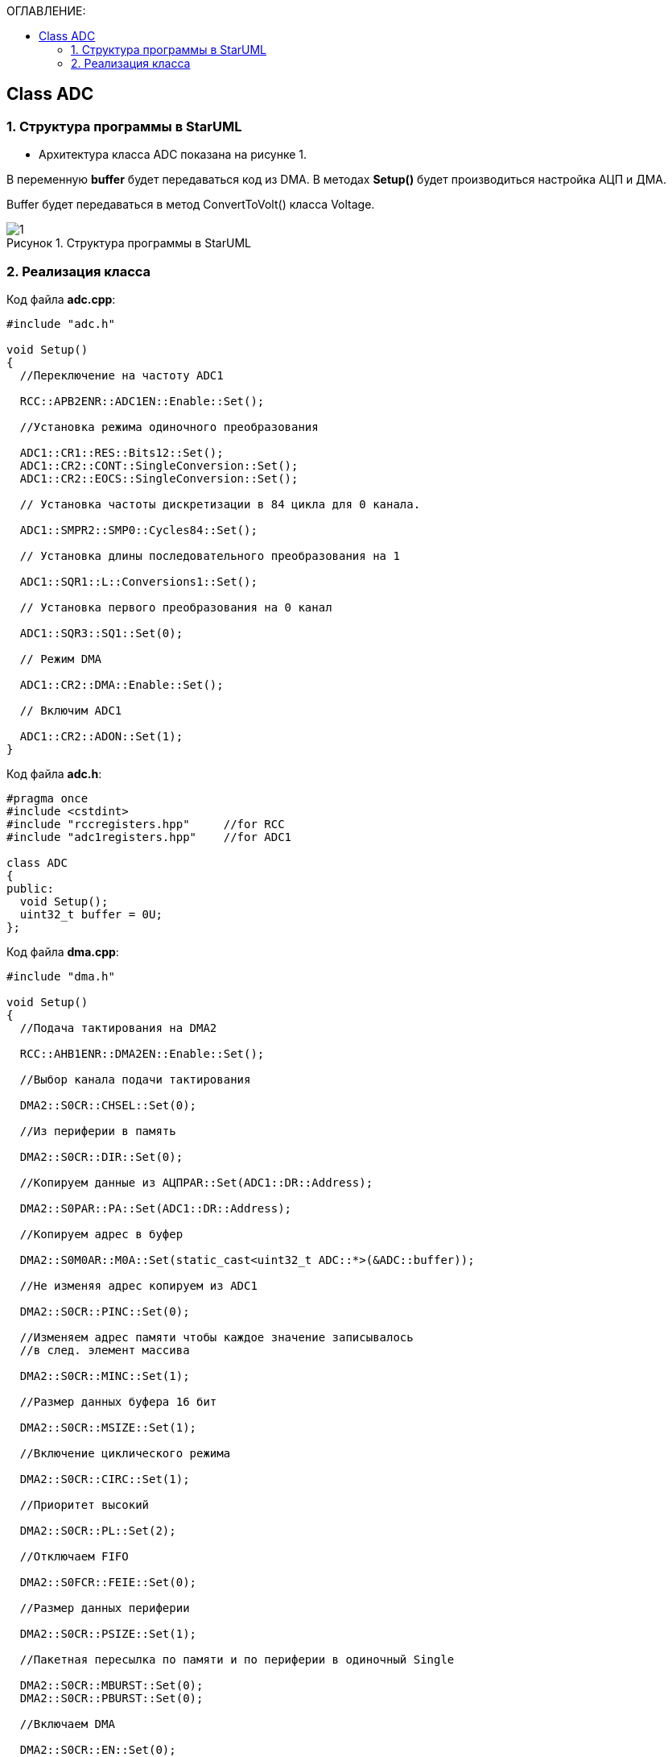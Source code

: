 :imagesdir: Images
:figure-caption: Рисунок
:table-caption: Таблица
:toc:
:toc-title: ОГЛАВЛЕНИЕ:
== Class ADC

=== 1. Структура программы в StarUML


* Архитектура класса ADC показана на рисунке 1.

В переменную *buffer* будет передаваться код из DMA. В методах *Setup()* будет производиться настройка АЦП и ДМА.

Buffer будет передаваться в метод ConvertToVolt() класса Voltage.

.Структура программы в StarUML
image::1.png[]

=== 2. Реализация класса

Код файла *adc.cpp*:
[source,c]
----
#include "adc.h"

void Setup()
{
  //Переключение на частоту ADC1

  RCC::APB2ENR::ADC1EN::Enable::Set();

  //Установка режима одиночного преобразования

  ADC1::CR1::RES::Bits12::Set();
  ADC1::CR2::CONT::SingleConversion::Set();
  ADC1::CR2::EOCS::SingleConversion::Set();

  // Установка частоты дискретизации в 84 цикла для 0 канала.

  ADC1::SMPR2::SMP0::Cycles84::Set();

  // Установка длины последовательного преобразования на 1

  ADC1::SQR1::L::Conversions1::Set();

  // Установка первого преобразования на 0 канал

  ADC1::SQR3::SQ1::Set(0);

  // Режим DMA

  ADC1::CR2::DMA::Enable::Set();

  // Включим ADC1

  ADC1::CR2::ADON::Set(1);
}
----

Код файла *adc.h*:
[source,c]
----
#pragma once
#include <cstdint>
#include "rccregisters.hpp"     //for RCC
#include "adc1registers.hpp"    //for ADC1

class ADC
{
public:
  void Setup();
  uint32_t buffer = 0U;
};
----

Код файла *dma.cpp*:
[source,c]
----
#include "dma.h"

void Setup()
{
  //Подача тактирования на DMA2

  RCC::AHB1ENR::DMA2EN::Enable::Set();

  //Выбор канала подачи тактирования

  DMA2::S0CR::CHSEL::Set(0);

  //Из периферии в память

  DMA2::S0CR::DIR::Set(0);

  //Копируем данные из АЦПPAR::Set(ADC1::DR::Address);

  DMA2::S0PAR::PA::Set(ADC1::DR::Address);

  //Копируем адрес в буфер

  DMA2::S0M0AR::M0A::Set(static_cast<uint32_t ADC::*>(&ADC::buffer));

  //Не изменяя адрес копируем из ADC1

  DMA2::S0CR::PINC::Set(0);

  //Изменяем адрес памяти чтобы каждое значение записывалось
  //в след. элемент массива

  DMA2::S0CR::MINC::Set(1);

  //Размер данных буфера 16 бит

  DMA2::S0CR::MSIZE::Set(1);

  //Включение циклического режима

  DMA2::S0CR::CIRC::Set(1);

  //Приоритет высокий

  DMA2::S0CR::PL::Set(2);

  //Отключаем FIFO

  DMA2::S0FCR::FEIE::Set(0);

  //Размер данных периферии

  DMA2::S0CR::PSIZE::Set(1);

  //Пакетная пересылка по памяти и по периферии в одиночный Single

  DMA2::S0CR::MBURST::Set(0);
  DMA2::S0CR::PBURST::Set(0);

  //Включаем DMA

  DMA2::S0CR::EN::Set(0);

}
----
Код файла *dma.h*:
[source,c]
----
#pragma once
#include <cstdint>
#include "adc.h"
#include "dma2registers.hpp"


class DMA
{
public:
  void Setup();
};
----

* В *main()* сначала создаем объект классов DMA и ADC. Вызываем метод *Setup()* из класса ADC, после вызываем метод *Setup()* из класса DMA. Затем из переменной *buffer* класса ADC передается код в метод  ConvertToVolt() класса Voltage.

*ОШИБКИ в ХОДЕ работы*:

.Ошибка 1
image::2.png[]

.Терминал отладки
image::3.png[]

.Ошибка 2
image::4.png[]
